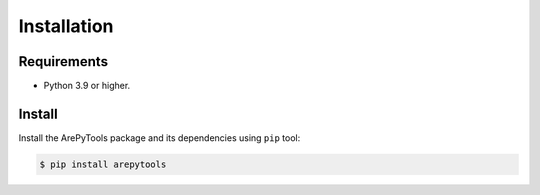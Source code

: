 Installation
============

Requirements
------------

* Python 3.9 or higher.


Install
-------

Install the ArePyTools package and its dependencies using ``pip`` tool:

.. code-block:: bash

    $ pip install arepytools
